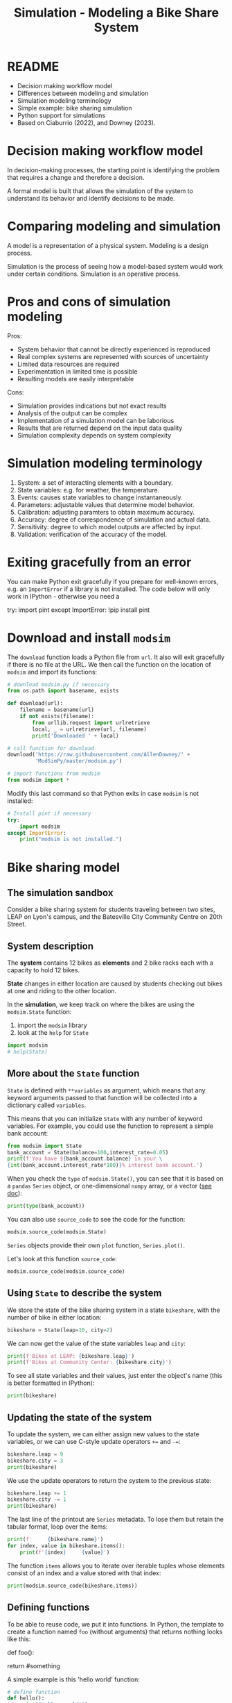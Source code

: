 #+title: Simulation - Modeling a Bike Share System
#+startup: overview hideblocks indent inlineimages
#+property: header-args:R :results output :noweb yes
#+property: header-args:python :results output :noweb yes
#+options: toc:1 num:1
* README

- Decision making workflow model
- Differences between modeling and simulation
- Simulation modeling terminology
- Simple example: bike sharing simulation
- Python support for simulations
- Based on Ciaburrio (2022), and Downey (2023).

* Decision making workflow model

In decision-making processes, the starting point is identifying the
problem that requires a change and therefore a decision.

A formal model is built that allows the simulation of the system to
understand its behavior and identify decisions to be made.

#+attr_latex: :width 400px
[[../img/decisionmodel.jpg]]

* Comparing modeling and simulation

A model is a representation of a physical system. Modeling is a design
process.

Simulation is the process of seeing how a model-based system would
work under certain conditions. Simulation is an operative process.

* Pros and cons of simulation modeling

Pros:
- System behavior that cannot be directly experienced is reproduced
- Real complex systems are represented with sources of uncertainty
- Limited data resources are required
- Experimentation in limited time is possible
- Resulting models are easily interpretable

Cons:
- Simulation provides indications but not exact results
- Analysis of the output can be complex
- Implementation of a simulation model can be laborious
- Results that are returned depend on the input data quality
- Simulation complexity depends on system complexity

* Simulation modeling terminology

1. System: a set of interacting elements with a boundary.
2. State variables: e.g. for weather, the temperature.
3. Events: causes state variables to change instantaneously.
4. Parameters: adjustable values that determine model behavior.
5. Calibration: adjusting paramters to obtain maximum accuracy.
6. Accuracy: degree of correspondence of simulation and actual data.
7. Sensitivity: degree to which model outputs are affected by input.
8. Validation: verification of the accuracy of the model.

* Exiting gracefully from an error

You can make Python exit gracefully if you prepare for well-known
errors, e.g. an ~ImportError~ if a library is not installed. The code
below will only work in IPython - otherwise you need a
#+begin_example python :results silent
  # Install pint if necessary
  try:
      import pint
  except ImportError:
      !pip install pint
#+end_example

* Download and install ~modsim~

The ~download~ function loads a Python file from ~url~. It also will exit
gracefully if there is no file at the URL. We then call the function
on the location of ~modsim~ and import its functions:
#+begin_src python :results silent
  # download modsim.py if necessary
  from os.path import basename, exists

  def download(url):
      filename = basename(url)
      if not exists(filename):
          from urllib.request import urlretrieve
          local, _ = urlretrieve(url, filename)
          print('Downloaded ' + local)

  # call function for download
  download('https://raw.githubusercontent.com/AllenDowney/' +
           'ModSimPy/master/modsim.py')

  # import functions from modsim
  from modsim import *
#+end_src

Modify this last command so that Python exits in case ~modsim~ is not
installed:
#+begin_src python :results silent
  # Install pint if necessary
  try:
      import modsim
  except ImportError:
      print("modsim is not installed.")
#+end_src

* Bike sharing model
** The simulation sandbox

Consider a bike sharing system for students traveling between two
sites, LEAP on Lyon's campus, and the Batesville City Community Centre
on 20th Street.
[[../img/bikeshare_locations.png]]

** System description

The *system* contains 12 bikes as *elements* and 2 bike racks each with a
capacity to hold 12 bikes.

*State* changes in either location are caused by students checking out
bikes at one and riding to the other location.

In the *simulation*, we keep track on where the bikes are using the
~modsim.State~ function:
1) import the ~modsim~ library
2) look at the ~help~ for ~State~
#+begin_src python :results silent
  import modsim
  # help(State)
#+end_src

** More about the ~State~ function

~State~ is defined with ~**variables~ as argument, which means that any
keyword arguments passed to that function will be collected into a
dictionary called ~variables~.

This means that you can initialize ~State~ with any number of keyword
variables. For example, you could use the function to represent a
simple bank account:
#+begin_src python
  from modsim import State
  bank_account = State(balance=100,interest_rate=0.05)
  print(f'You have ${bank_account.balance} in your \
  {int(bank_account.interest_rate*100)}% interest bank account.')
#+end_src

#+RESULTS:
: You have $100.0 in your 5% interest bank account.

When you check the ~type~ of ~modsim.State()~, you can see that it is
based on a ~pandas~ ~Series~ object, or one-dimensional ~numpy~ array, or a
vector ([[https://pandas.pydata.org/pandas-docs/stable/reference/api/pandas.Series.html][see doc]]):
#+begin_src python
  print(type(bank_account))
#+end_src

#+RESULTS:
: <class 'pandas.core.series.Series'>

You can also use ~source_code~ to see the code for the function:
#+begin_src python 
  modsim.source_code(modsim.State)
#+end_src

#+RESULTS:
: def State(**variables):
:     """Contains the values of state variables."""
:     return pd.Series(variables, name='state')

~Series~ objects provide their own ~plot~ function, ~Series.plot()~.

Let's look at this function ~source_code~:
#+begin_src python
modsim.source_code(modsim.source_code)
#+end_src

#+RESULTS:
: def source_code(obj):
:     """Prints the source code for a given object.
: 
:     obj: function or method object
:     """
:     print(inspect.getsource(obj))

** Using ~State~ to describe the system

We store the state of the bike sharing system in a state ~bikeshare~,
with the number of bike in either location:
#+begin_src python :results silent
  bikeshare = State(leap=10, city=2)
#+end_src

We can now get the value of the state variables ~leap~ and ~city~:
#+begin_src python
  print(f'Bikes at LEAP: {bikeshare.leap}')
  print(f'Bikes at Community Center: {bikeshare.city}')
#+end_src

#+RESULTS:
: Bikes at LEAP: 10
: Bikes at Community Center: 2

To see all state variables and their values, just enter the object's
name (this is better formatted in IPython):
#+begin_src python
  print(bikeshare)
#+end_src

#+RESULTS:
: leap    10
: city     2
: Name: state, dtype: int64

** Updating the state of the system

To update the system, we can either assign new values to the state
variables, or we can use C-style update operators ~+=~ and ~-=~:
#+begin_src python
  bikeshare.leap = 9
  bikeshare.city = 3
  print(bikeshare)
#+end_src

#+RESULTS:
: leap    9
: city    3
: Name: state, dtype: int64

We use the update operators to return the system to the previous state:
#+begin_src python
  bikeshare.leap += 1
  bikeshare.city -= 1
  print(bikeshare)
#+end_src

#+RESULTS:
: leap    10
: city     2
: Name: state, dtype: int64

The last line of the printout are ~Series~ metadata. To lose them but
retain the tabular format, loop over the items:
#+begin_src python
  print(f'     {bikeshare.name}')
  for index, value in bikeshare.items():
      print(f'{index}     {value}')
#+end_src

#+RESULTS:
:      state
: leap     10
: city     2

The function ~items~ allows you to iterate over iterable tuples whose
elements consist of an index and a value stored with that index: 
#+begin_src python
  print(modsim.source_code(bikeshare.items))
#+end_src

#+RESULTS:
#+begin_example
<class 'pandas.core.series.Series'>
    def items(self) -> Iterable[tuple[Hashable, Any]]:
        """
        Lazily iterate over (index, value) tuples.

        This method returns an iterable tuple (index, value). This is
        convenient if you want to create a lazy iterator.

        Returns
        -------
        iterable
            Iterable of tuples containing the (index, value) pairs from a
            Series.

        See Also
        --------
        DataFrame.items : Iterate over (column name, Series) pairs.
        DataFrame.iterrows : Iterate over DataFrame rows as (index, Series) pairs.

        Examples
        --------
        >>> s = pd.Series(['A', 'B', 'C'])
        >>> for index, value in s.items():
        ...     print(f"Index : {index}, Value : {value}")
        Index : 0, Value : A
        Index : 1, Value : B
        Index : 2, Value : C
        """
        return zip(iter(self.index), iter(self))

None
#+end_example

** Defining functions

To be able to reuse code, we put it into functions. In Python, the
template to create a function named ~foo~ (without arguments) that
returns nothing looks like this:
#+begin_example python
  def foo():
      # do something
      return #something
#+end_example

A simple example is this 'hello world' function:
#+begin_src python
  # define function
  def hello():
      print("Hello, world!")

  # call function
  hello()
#+end_src

#+RESULTS:
: Hello, world!

As usual, functions are subroutines or encapsulated procedures: all
variables inside the function are local, and if you want to return
something to the calling routine, you need to add ~return~.

The following function returns a string ~msg~, which we can only access
by saving the function result in a variable:
#+begin_src python
  # define function with return value
  def hello_again():
      msg = "Greeting complete."
      print("hello again")
      return msg

  # call function and print return value
  returned_msg = hello_again()
  print(returned_msg)
  try:
      print(msg)
  except NameError:
      print("*** NameError: Cannot print local variable ***")
#+end_src

#+RESULTS:
: hello again
: Greeting complete.
: *** NameError: Cannot print local variable ***

Add a statement at the very end to print ~msg~ itself. This will lead to
a ~NameError~. Fix this by wrapping ~print(msg)~ in a ~try:...except
NameError:~ exception statement!

Finally, run the code through pythontutor.com to see what happens
([[https://pythontutor.com/render.html#code=%23%20define%20function%20with%20return%20value%0Adef%20hello_again%28%29%3A%0A%20%20%20%20msg%20%3D%20%22Greeting%20complete.%22%0A%20%20%20%20print%28%22hello%20again%22%29%0A%20%20%20%20return%20msg%0A%0A%23%20call%20function%20and%20print%20return%20value%0Areturned_msg%20%3D%20hello_again%28%29%0Aprint%28returned_msg%29%0Atry%3A%0A%20%20%20%20print%28msg%29%0Aexcept%20NameError%3A%0A%20%20%20%20print%28%22***%20NameError%3A%20Cannot%20print%20local%20variable%20***%22%29&cumulative=false&curInstr=13&heapPrimitives=nevernest&mode=display&origin=opt-frontend.js&py=3&rawInputLstJSON=%5B%5D&textReferences=false][solution]]).

** Defining an updating function

Rather than repeat the update every time a bike moves, define a
function that reflects a move of a bike from LEAP to the Community
Center, ~bike_to_city~:
#+begin_src python :results silent
  def bike_to_city():
      bikeshare.leap -= 1
      bikeshare.city += 1
#+end_src

Now print the current state, then update it using the new function,
then print the new state:
#+begin_src python
  print(bikeshare)
  bike_to_city()
  print(bikeshare)
#+end_src

#+RESULTS:
: leap    9
: city    3
: Name: state, dtype: int64
: leap    8
: city    4
: Name: state, dtype: int64

There's nothing that keeps our bike share state variables from going
outside of the [0,12] range, which is a hard physical boundary. Let's
fix this.

1) Write a function ~reset~ that restores a particular state, e.g. with
   6 bikes in either location.
2) The function should print the old and the new state.
3) The function should announce itself "System reset".
4) Run ~bike_to_city~ a few times until the values are wrong.
5) Restore the steady state using your new function.
#+begin_src python :results silent
  def reset():
      print("System reset. Old state:")
      print(bikeshare)
      bikeshare.leap = 6
      bikeshare.city = 6
      print("New state:")
      print(bikeshare)
#+end_src
Testing:
#+begin_src python
  print(bikeshare)
  bike_to_city()
  bike_to_city()
  bike_to_city()
  bike_to_city()
  bike_to_city()
  reset()
#+end_src

#+RESULTS:
#+begin_example
leap   -42
city    54
Name: state, dtype: int64
System reset. Old state:
leap   -47
city    59
Name: state, dtype: int64
New state:
leap    6
city    6
Name: state, dtype: int64
#+end_example

Alter the ~bike_to_city~ function and print out "Moving bike to city"
every time the function is called, test the function, and then move
the system back to the steady state.
#+begin_src python
  def bike_to_city():
      print("Moving bike to city.")
      bikeshare.leap -= 1
      bikeshare.city += 1

  bike_to_city()
  reset()
#+end_src

#+RESULTS:
: Moving bike to city.
: System reset. Old state:
: leap    5
: city    7
: Name: state, dtype: int64
: New state:
: leap    6
: city    6
: Name: state, dtype: int64

** Pseudorandom number generator

As a simple model of customer behavior within the system, we use a
/pseudorandom number generator/ to determine when customers arrive at
each bike station.

The function ~modsim.flip~ generates random coin tosses, i.e. it
simulates tosses of a fair coin with default probability 0.5 for
either side, and returns a Boolean value, ~True~ or ~False~.

It is based on NumPy's ~random~ function:
#+begin_src python
  from modsim import source_code,flip
  print(source_code(flip))
#+end_src

#+RESULTS:
#+begin_example
def flip(p=0.5):
    """Flips a coin with the given probability.

    p: float 0-1

    returns: boolean (True or False)
    """
    return np.random.random() < p

None
#+end_example

The statement ~np.random.random() < p~ generates a Boolean value.

Call the function with a probability between 0 and 1, e.g. 70%. On
average, it will return ~True~ with probability 70% or ~False~ with
probability 30%:
#+begin_src python
  for _ in range(10):
      print(flip(0.7),end=" ")
#+end_src

#+RESULTS:
: True True True True True True True True False True

To control program behavior with Boolean values, we use conditional
statements. The general form of such a statement is as follows:
#+begin_example python
  if condition:
      # do something if condition is True
  else:
      # do something else if condition is False
#+end_example

The following program simulates a fair coin: it prints "heads" if the
~flip~ results in ~True~, and "tails" if it results in ~False~.
#+begin_src python
  if flip(0.5):
      print("heads")
  else:
      print("tails")
#+end_src

#+RESULTS:
: heads

For the particular argument 0.5 we could have left the argument out
since ~flip~ is defined as ~flip(p=0.5)~ as we saw earlier, with ~p=0.5~ as
the (named) default parameter.

** Simulating customers as coin tosses

We can use ~flip~ to simulate the arrival of customers who want to
borrow a bike: If customers arrive at the LEAP station every two
minutes on average (that is with certainty, or 100%), then the chance
of an arrival during any one-minute period is 100%/2 = 50%:
#+begin_src python
  if flip(0.5):
      bike_to_city()
#+end_src

#+RESULTS:
: Moving bike to city.

If customers arrive at the Community Center station every three
minutes on average, the chance of an arrival during any one-minute
period is 100%/3 = 33%:
#+begin_src python
  if flip(0.33):
      bike_to_city()
#+end_src

#+RESULTS:

Both of these snippets together with functions that change the state
of the system can be used to simulate a time interval - in this case
one minute:
#+begin_src python :results silent
  def step():
      if flip(0.5):
          bike_to_city()
      if flip(0.33):
          bike_to_leap()
#+end_src

Depending on the random results from ~flip~, a ~step~ moves a bike to the
Community Centre or to the LEAP bike station, or neither, or both.

Before you can try it, you need to remember how to move a bike and
create the function ~bike_to_leap()~ to move bikes back to LEAP:
#+begin_src python :results silent
  def bike_to_leap():
      print("Moving bike to LEAP.")
      bikeshare.leap += 1
      bikeshare.city -= 1
#+end_src

Simulating customers and bikes:
#+begin_src python
  step()
#+end_src

#+RESULTS:
: Moving bike to city.

In reality, we'd need a smarter ~reset()~ function that is responsive to
the fact that we only have 12 bikes and moves bikes automatically once
the supply runs out at either end. 

** Adding simulation parameters

The previous version of ~step~ is fine if the arrival probabilities
never change but in reality they vary over time.

To account for that, we can exchange the constant values by /parameters/:
#+begin_src python :results silent
  def step(p1, p2):
      if flip(p1):
          bike_to_city()
      if flip(p2):
          bike_to_leap()
#+end_src

Now call the function with the previous values ~p1=0.5~ and ~p2=0.33~ as
arguments:
#+begin_src python
  step(0.5,0.33)
#+end_src

The parameters can be named or unnamed - if they're not named, you
pass /positional/ arguments relying on Python to know where to put them,
but if you name them then you can decide the order. This is something
to try in pythontutor.com ([[https://pythontutor.com/render.html#code=def%20step%28p1,%20p2%29%3A%0A%20%20%20%20if%20flip%28p1%29%3A%0A%20%20%20%20%20%20%20%20bike_to_city%28%29%0A%20%20%20%20if%20flip%28p2%29%3A%0A%20%20%20%20%20%20%20%20bike_to_leap%28%29%0A%0Astep%28p2%3D0.33,p1%3D0.5%29&cumulative=false&curInstr=4&heapPrimitives=nevernest&mode=display&origin=opt-frontend.js&py=3&rawInputLstJSON=%5B%5D&textReferences=false][example]]).

You can now run the same function many times with different parameters
each time - e.g. to distinguish different times of day.

** Looping

To repeat a chunk of code, use a ~for~ loop:
#+begin_src python
  for _ in range(3):
      print(_, end=": ")
      bike_to_city()
#+end_src

#+RESULTS:
: 0: Moving bike to city.
: 1: Moving bike to city.
: 2: Moving bike to city.

Here, ~range~ is used to control the number of times the loop runs, and
~_~ is a convenient choice for a dummy loop variable that serves no
other purpose than counting.

** ~TimeSeries~

The ~modsim~ library provides a ~TimeSeries~ object to save results for
later analysis: a ~TimeSeries~ is an event log. It contains a sequence
of timestamps (labels) and their corresponding quantities (values).

1) Start a new ~State~ object (a system state).
2) Create a new, empty ~TimeSeries~ as ~results~.
3) Print ~results~ (still empty).
3) Add a quantity (for example ~bikeshare.leap~) to ~results~.
4) Print ~results~ again (now containing a labelled quantity)
#+begin_src python
  bikeshare = State(leap=10,city=2)
  results = TimeSeries()
  print(results)
  results[0] = bikeshare.leap
  print(results)
#+end_src

You can use ~TimeSeries~ in a loop to store the simulation results:
#+begin_src python
  for i in range(3):
      print(i)
      step(0.6,0.6)
      results[i+1] = bikeshare.leap
#+end_src

#+RESULTS:
: 0
: Moving bike to city.
: 1
: Moving bike to city.
: Moving bike to LEAP.
: 2
: Moving bike to city.

We can display the ~TimeSeries~ with the ~modsim.show~ command:
#+begin_src python
  from modsim import show
  print(show(results))
#+end_src

#+RESULTS:
:       Quantity
: Time          
: 0           10
: 1            9
: 2            9
: 3            8

Recap: What does ~0.6~ mean again in terms of customer arrivals?

** Plotting simulation results

The ~Series~ objects in ~pandas~ provide a function called ~plot~ that we
can use to plot the results. ~modsim~ provides ~decorate~ to minimally
customize the plot with axis labels and title:
#+begin_src python :results output graphics
  from modsim import decorate
  results.plot()

  decorate(title='LEAP-Community Center bikeshare',
           xlabel='Time step (min)',
           ylabel='Number of bikes [0,12]')
#+end_src

For three iterations, this is not very interesting - therefore next
stop: iterative modeling!

* Summary

- A system is constituted by elements and their relationships
  surrounded by a boundary.
- A simulation is the process of iterating over the State variables of
  a model-based system.
- Tools to develop and run a simulation include: State variables,
  update functions, random number generator and plots for
  visualization.
- Python tools include loops to repeat code, functions to write
  reusable procedures, and conditional statements to control flow.
  
* References

Downey AB. Modeling and Simulation in Python. NoStarch
Press; 2023. [[https://allendowney.github.io/ModSimPy/][allendowney.github.io]]

Ciaburrio G. Hands-On Simulation Modeling with Python
(2e). Packt; 2022. [[https://www.packtpub.com/product/hands-on-simulation-modeling-with-python/9781838985097][packtpub.com]]

Python Software Foundation. Python (Version 3.8.10). Python Software
Foundation. Published 2021. Accessed August
19, 2023. [[https://www.python.org][python.org]]

